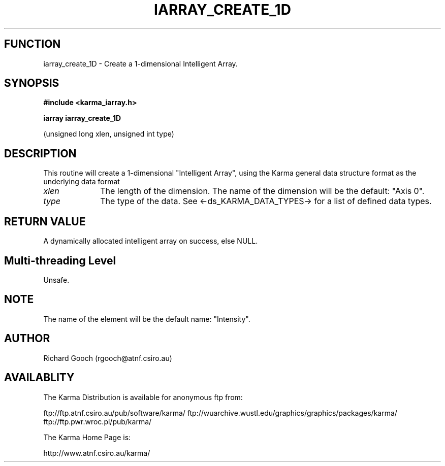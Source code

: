.TH IARRAY_CREATE_1D 3 "14 Aug 2006" "Karma Distribution"
.SH FUNCTION
iarray_create_1D \- Create a 1-dimensional Intelligent Array.
.SH SYNOPSIS
.B #include <karma_iarray.h>
.sp
.B iarray iarray_create_1D
.sp
(unsigned long xlen, unsigned int type)
.SH DESCRIPTION
This routine will create a 1-dimensional "Intelligent Array",
using the Karma general data structure format as the underlying data format
.IP \fIxlen\fP 1i
The length of the dimension. The name of the dimension will be the
default: "Axis 0".
.IP \fItype\fP 1i
The type of the data. See <-ds_KARMA_DATA_TYPES-> for a list of
defined data types.
.SH RETURN VALUE
A dynamically allocated intelligent array on success, else NULL.
.SH Multi-threading Level
Unsafe.
.SH NOTE
The name of the element will be the default name: "Intensity".
.sp
.SH AUTHOR
Richard Gooch (rgooch@atnf.csiro.au)
.SH AVAILABLITY
The Karma Distribution is available for anonymous ftp from:

ftp://ftp.atnf.csiro.au/pub/software/karma/
ftp://wuarchive.wustl.edu/graphics/graphics/packages/karma/
ftp://ftp.pwr.wroc.pl/pub/karma/

The Karma Home Page is:

http://www.atnf.csiro.au/karma/
